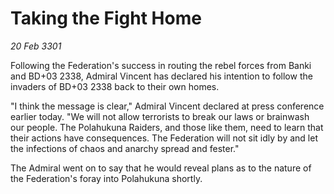 * Taking the Fight Home

/20 Feb 3301/

Following the Federation's success in routing the rebel forces from Banki and BD+03 2338, Admiral Vincent has declared his intention to follow the invaders of BD+03 2338 back to their own homes. 

"I think the message is clear," Admiral Vincent declared at press conference earlier today. "We will not allow terrorists to break our laws or brainwash our people. The Polahukuna Raiders, and those like them, need to learn that their actions have consequences. The Federation will not sit idly by and let the infections of chaos and anarchy spread and fester." 

The Admiral went on to say that he would reveal plans as to the nature of the Federation's foray into Polahukuna shortly.